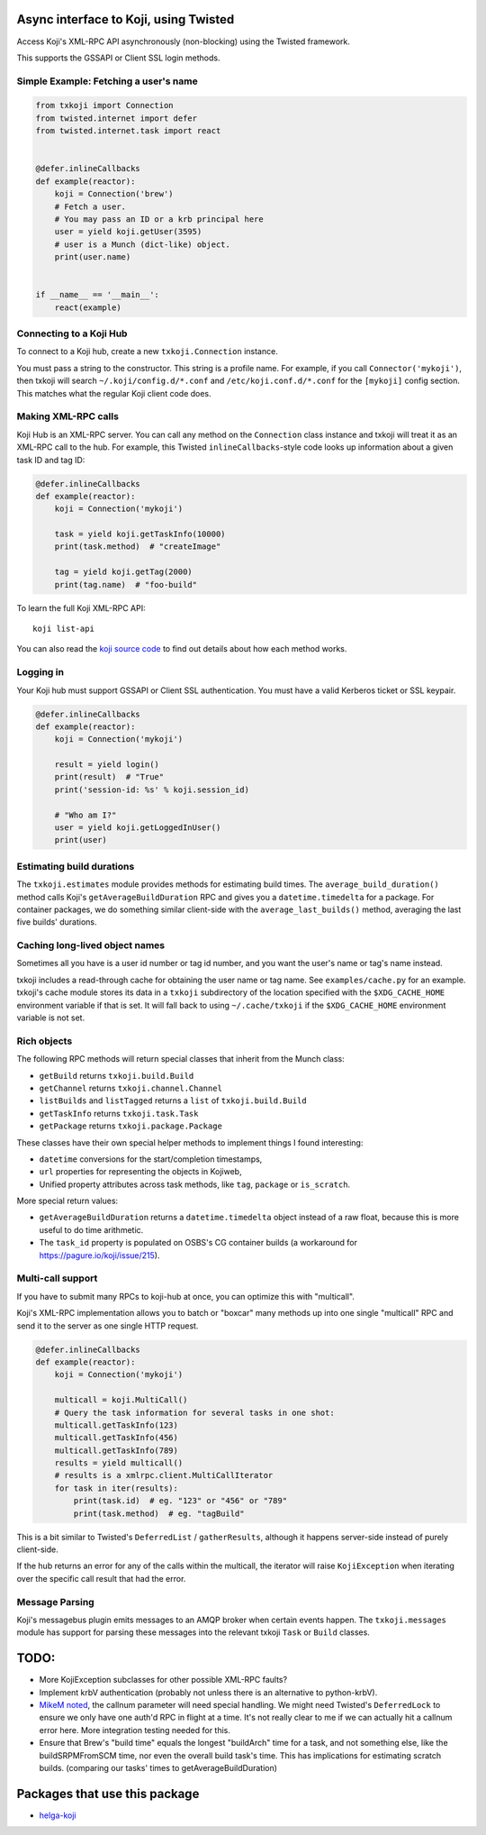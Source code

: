 Async interface to Koji, using Twisted
======================================

.. image:: https://github.com/ktdreyer/txkoji/workflows/tests/badge.svg
             :target: https://github.com/ktdreyer/txkoji/actions

.. image:: https://badge.fury.io/py/txkoji.svg
             :target: https://badge.fury.io/py/txkoji

Access Koji's XML-RPC API asynchronously (non-blocking) using the Twisted
framework.

This supports the GSSAPI or Client SSL login methods.

Simple Example: Fetching a user's name
--------------------------------------

.. code-block:: python

    from txkoji import Connection
    from twisted.internet import defer
    from twisted.internet.task import react


    @defer.inlineCallbacks
    def example(reactor):
        koji = Connection('brew')
        # Fetch a user.
        # You may pass an ID or a krb principal here
        user = yield koji.getUser(3595)
        # user is a Munch (dict-like) object.
        print(user.name)


    if __name__ == '__main__':
        react(example)

Connecting to a Koji Hub
------------------------

To connect to a Koji hub, create a new ``txkoji.Connection`` instance.

You must pass a string to the constructor. This string is a profile name. For
example, if you call ``Connector('mykoji')``, then txkoji will search
``~/.koji/config.d/*.conf`` and ``/etc/koji.conf.d/*.conf`` for the
``[mykoji]`` config section. This matches what the regular Koji client code
does.

Making XML-RPC calls
--------------------

Koji Hub is an XML-RPC server. You can call any method on the ``Connection``
class instance and txkoji will treat it as an XML-RPC call to the hub. For
example, this Twisted ``inlineCallbacks``-style code looks up information about
a given task ID and tag ID:

.. code-block:: python

    @defer.inlineCallbacks
    def example(reactor):
        koji = Connection('mykoji')

        task = yield koji.getTaskInfo(10000)
        print(task.method)  # "createImage"

        tag = yield koji.getTag(2000)
        print(tag.name)  # "foo-build"


To learn the full Koji XML-RPC API::

  koji list-api

You can also read the `koji source code <https://pagure.io/koji/>`_ to find
out details about how each method works.


Logging in
----------

Your Koji hub must support GSSAPI or Client SSL authentication. You must have a
valid Kerberos ticket or SSL keypair.

.. code-block:: python

    @defer.inlineCallbacks
    def example(reactor):
        koji = Connection('mykoji')

        result = yield login()
        print(result)  # "True"
        print('session-id: %s' % koji.session_id)

        # "Who am I?"
        user = yield koji.getLoggedInUser()
        print(user)

Estimating build durations
--------------------------

The ``txkoji.estimates`` module provides methods for estimating build times.
The ``average_build_duration()`` method calls Koji's
``getAverageBuildDuration`` RPC and gives you a ``datetime.timedelta`` for a
package. For container packages, we do something similar client-side with the
``average_last_builds()`` method, averaging the last five builds' durations.



Caching long-lived object names
-------------------------------

Sometimes all you have is a user id number or tag id number, and you want the
user's name or tag's name instead.

txkoji includes a read-through cache for obtaining the user name or tag name.
See ``examples/cache.py`` for an example. txkoji's cache module stores its data
in a ``txkoji`` subdirectory of the location specified with the
``$XDG_CACHE_HOME`` environment variable if that is set. It will fall back to
using ``~/.cache/txkoji`` if the ``$XDG_CACHE_HOME`` environment variable is
not set.


Rich objects
------------

The following RPC methods will return special classes that inherit from the
Munch class:

* ``getBuild`` returns ``txkoji.build.Build``
* ``getChannel`` returns ``txkoji.channel.Channel``
* ``listBuilds`` and ``listTagged`` returns a ``list`` of ``txkoji.build.Build``
* ``getTaskInfo`` returns ``txkoji.task.Task``
* ``getPackage`` returns ``txkoji.package.Package``

These classes have their own special helper methods to implement things I found
interesting:

* ``datetime`` conversions for the start/completion timestamps,
* ``url`` properties for representing the objects in Kojiweb,
* Unified property attributes across task methods, like ``tag``, ``package`` or
  ``is_scratch``.

More special return values:

* ``getAverageBuildDuration`` returns a ``datetime.timedelta`` object instead
  of a raw float, because this is more useful to do time arithmetic.

* The ``task_id`` property is populated on OSBS's CG container builds (a
  workaround for https://pagure.io/koji/issue/215).


Multi-call support
------------------

If you have to submit many RPCs to koji-hub at once, you can optimize this
with "multicall".

Koji's XML-RPC implementation allows you to batch or "boxcar" many methods up
into one single "multicall" RPC and send it to the server as one single HTTP
request.

.. code-block:: python

    @defer.inlineCallbacks
    def example(reactor):
        koji = Connection('mykoji')

        multicall = koji.MultiCall()
        # Query the task information for several tasks in one shot:
        multicall.getTaskInfo(123)
        multicall.getTaskInfo(456)
        multicall.getTaskInfo(789)
        results = yield multicall()
        # results is a xmlrpc.client.MultiCallIterator
        for task in iter(results):
            print(task.id)  # eg. "123" or "456" or "789"
            print(task.method)  # eg. "tagBuild"

This is a bit similar to Twisted's ``DeferredList`` / ``gatherResults``,
although it happens server-side instead of purely client-side.

If the hub returns an error for any of the calls within the multicall, the
iterator will raise ``KojiException`` when iterating over the specific call
result that had the error.

Message Parsing
---------------

Koji's messagebus plugin emits messages to an AMQP broker when certain events
happen. The ``txkoji.messages`` module has support for parsing these messages
into the relevant txkoji ``Task`` or ``Build`` classes.


TODO:
=====
* More KojiException subclasses for other possible XML-RPC faults?
* Implement krbV authentication (probably not unless there is an alternative to
  python-krbV).
* `MikeM noted
  <https://lists.fedorahosted.org/archives/list/koji-devel@lists.fedorahosted.org/message/ICFTEETD5MZMDY4S5FWFTO5LPKIAQIVW/>`_,
  the callnum parameter will need special handling. We might need Twisted's
  ``DeferredLock`` to ensure we only have one auth'd RPC in flight at a time.
  It's not really clear to me if we can actually hit a callnum error here. More
  integration testing needed for this.
* Ensure that Brew's "build time" equals the longest "buildArch" time for a
  task, and not something else, like the buildSRPMFromSCM time, nor even the
  overall build task's time. This has implications for estimating scratch
  builds. (comparing our tasks' times to getAverageBuildDuration)

Packages that use this package
==============================

* `helga-koji <https://github.com/ktdreyer/helga-koji>`_
